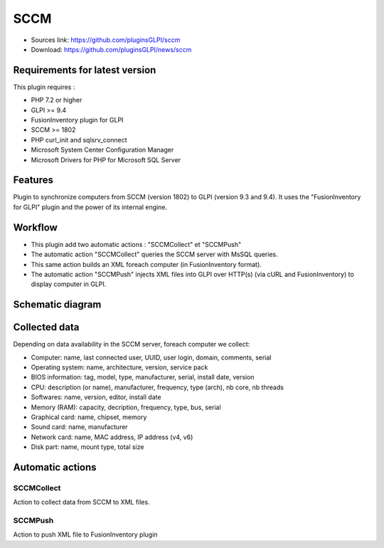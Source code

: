 SCCM
====

* Sources link: https://github.com/pluginsGLPI/sccm
* Download: https://github.com/pluginsGLPI/news/sccm

Requirements for latest version
-------------------------------

This plugin requires :

* PHP 7.2 or higher
* GLPI >= 9.4
* FusionInventory plugin for GLPI
* SCCM >= 1802
* PHP curl_init and sqlsrv_connect
* Microsoft System Center Configuration Manager
* Microsoft Drivers for PHP for Microsoft SQL Server


Features
--------

Plugin to synchronize computers from SCCM (version 1802) to GLPI (version 9.3 and 9.4).
It uses the "FusionInventory for GLPI" plugin and the power of its internal engine.

Workflow
--------

* This plugin add two automatic actions : "SCCMCollect" et "SCCMPush"
* The automatic action "SCCMCollect" queries the SCCM server with MsSQL queries.
* This same action builds an XML foreach computer (in FusionInventory format).
* The automatic action "SCCMPush" injects XML files into GLPI over HTTP(s) (via cURL and FusionInventory) to display computer in GLPI.


Schematic diagram
-----------------

.. image:: images/workflow.png


Collected data
--------------

Depending on data availability in the SCCM server, foreach computer we collect:

* Computer: name, last connected user, UUID, user login, domain, comments, serial
* Operating system: name, architecture, version, service pack
* BIOS information: tag, model, type, manufacturer, serial, install date, version
* CPU: description (or name), manufacturer, frequency, type (arch), nb core, nb threads
* Softwares: name, version, editor, install date
* Memory (RAM): capacity, decription, frequency, type, bus, serial
* Graphical card: name, chipset, memory
* Sound card: name, manufacturer
* Network card: name, MAC address, IP address (v4, v6)
* Disk part: name, mount type, total size


Automatic actions
-----------------

.. image:: images/actions.png


SCCMCollect
^^^^^^^^^^^

Action to collect data from SCCM to XML files.



SCCMPush
^^^^^^^^

Action to push XML file to FusionInventory plugin